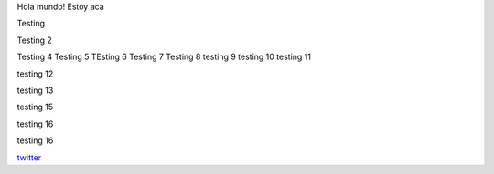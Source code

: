 .. title: Foo

Hola mundo! Estoy aca

Testing

Testing 2

Testing 4 
Testing 5
TEsting 6
Testing 7
Testing 8
testing 9
testing 10
testing 11


testing 12

testing 13


testing 15

testing 16

testing 16


`twitter <https://twitter.com/perrito666/>`__
